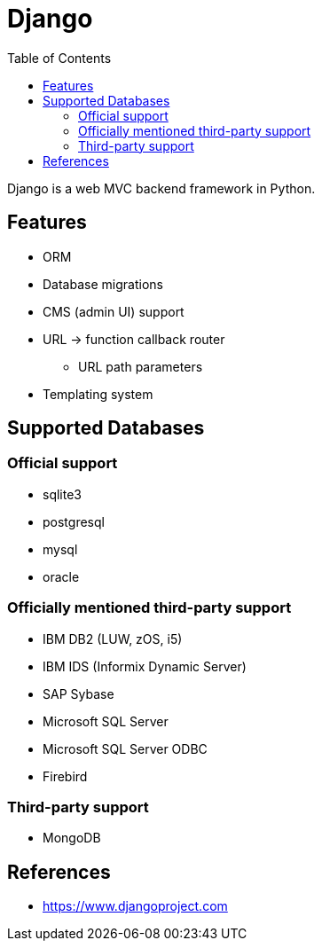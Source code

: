 = Django
:toc:
:toc-placement!:

toc::[]

Django is a web MVC backend framework in Python.

[[features]]
Features
--------
* ORM
* Database migrations
* CMS (admin UI) support
* URL -> function callback router
** URL path parameters
* Templating system

[[supported_databases]]
Supported Databases
-------------------

Official support
~~~~~~~~~~~~~~~~
- sqlite3
- postgresql
- mysql
- oracle

Officially mentioned third-party support
~~~~~~~~~~~~~~~~~~~~~~~~~~~~~~~~~~~~~~~~
- IBM DB2 (LUW, zOS, i5)
- IBM IDS (Informix Dynamic Server)
- SAP Sybase
- Microsoft SQL Server
- Microsoft SQL Server ODBC
- Firebird

Third-party support
~~~~~~~~~~~~~~~~~~~
- MongoDB

[[References]]
References
----------
- https://www.djangoproject.com
